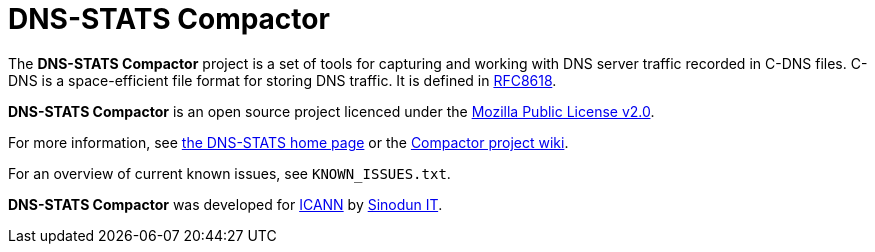 = DNS-STATS Compactor

The *DNS-STATS Compactor* project is a set of tools for capturing and
working with DNS server traffic recorded in C-DNS files. C-DNS is a
space-efficient file format for storing DNS traffic. It is defined in
https://tools.ietf.org/html/rfc8618[RFC8618].

*DNS-STATS Compactor* is an open source project licenced under the
https://mozilla.org/MPL/2.0[Mozilla Public License v2.0].

For more information, see http://dns-stats.org[the DNS-STATS home page] or the https://github.com/dns-stats/compactor/wiki[Compactor project wiki].

For an overview of current known issues, see `KNOWN_ISSUES.txt`.

*DNS-STATS Compactor* was developed for https://www.icann.org[ICANN]
by https://www.sinodun.com[Sinodun IT].
